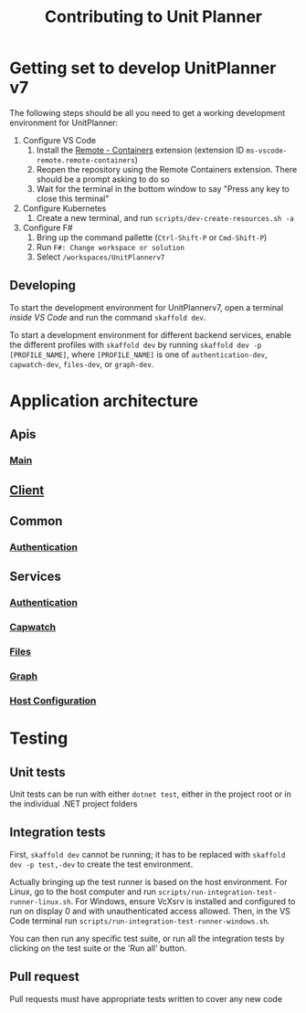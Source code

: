 #+TITLE: Contributing to Unit Planner

* Getting set to develop UnitPlanner v7
The following steps should be all you need to get a working development environment for UnitPlanner:

1. Configure VS Code
   1. Install the [[https://marketplace.visualstudio.com/items?itemName=ms-vscode-remote.remote-containers][Remote - Containers]] extension (extension ID ~ms-vscode-remote.remote-containers~)
   2. Reopen the repository using the Remote Containers extension. There should be a prompt asking to do so
   3. Wait for the terminal in the bottom window to say "Press any key to close this terminal"
2. Configure Kubernetes
   1. Create a new terminal, and run ~scripts/dev-create-resources.sh -a~
3. Configure F#
   1. Bring up the command pallette (~Ctrl-Shift-P~ or ~Cmd-Shift-P~)
   2. Run ~F#: Change workspace or solution~
   3. Select ~/workspaces/UnitPlannerv7~

** Developing
To start the development environment for UnitPlannerv7, open a terminal /inside VS Code/ and run the command ~skaffold dev~.

To start a development environment for different backend services, enable the different profiles with ~skaffold dev~ by running ~skaffold dev -p [PROFILE_NAME]~, where ~[PROFILE_NAME]~ is one of ~authentication-dev~, ~capwatch-dev~, ~files-dev~, or ~graph-dev~.
* Application architecture
** Apis
*** [[./Apis/Main/README.org][Main]]
** [[./Client/README.org][Client]]
** Common
*** [[./Common/Authentication/README.org][Authentication]]
** Services
*** [[./Services/Authentication/README.org][Authentication]]
*** [[./Services/Capwatch/README.org][Capwatch]]
*** [[./Services/Files/README.org][Files]]
*** [[./Services/Graph/README.org][Graph]]
*** [[./Services/HostConfiguration/README.org][Host Configuration]]

* Testing
** Unit tests
Unit tests can be run with either ~dotnet test~, either in the project root or in the individual .NET project folders

** Integration tests
First, ~skaffold dev~ cannot be running; it has to be replaced with ~skaffold dev -p test,-dev~ to create the test environment.

Actually bringing up the test runner is based on the host environment. For Linux, go to the host computer and run ~scripts/run-integration-test-runner-linux.sh~. For Windows, ensure VcXsrv is installed and configured to run on display 0 and with unauthenticated access allowed. Then, in the VS Code terminal run ~scripts/run-integration-test-runner-windows.sh~.

You can then run any specific test suite, or run all the integration tests by clicking on the test suite or the 'Run all' button.
** Pull request
Pull requests must have appropriate tests written to cover any new code
